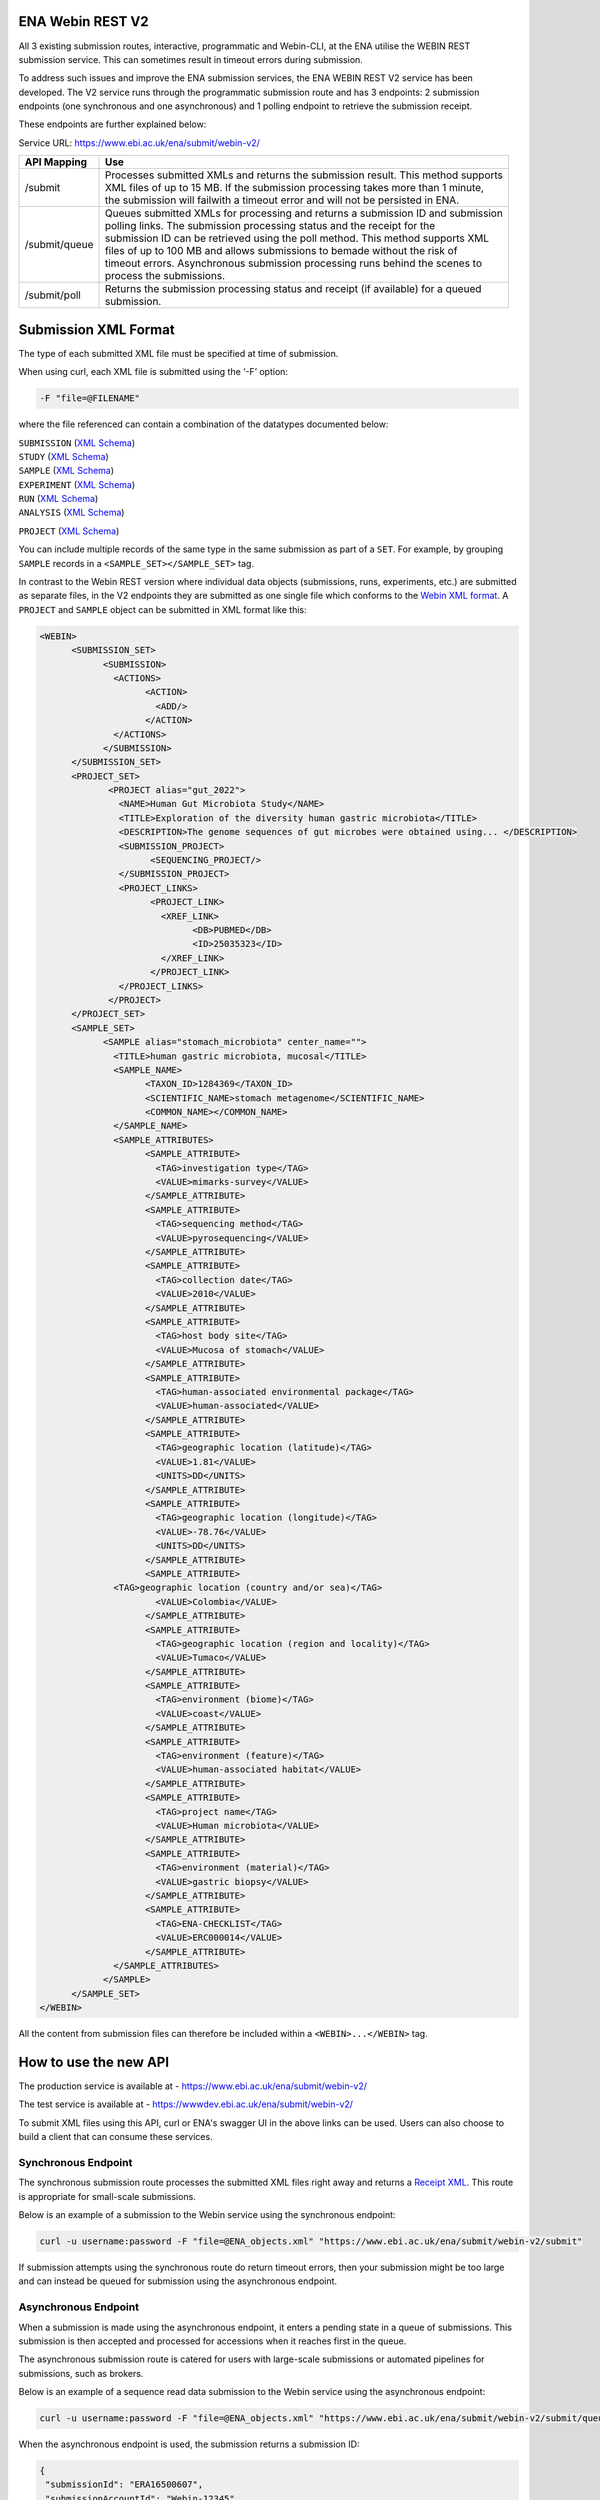 =================
ENA Webin REST V2
=================

All 3 existing submission routes, interactive, programmatic and Webin-CLI, at the ENA utilise the WEBIN REST submission
service. This can sometimes result in timeout errors during submission.

To address such issues and improve the ENA submission services, the ENA WEBIN REST V2 service has been developed.
The V2 service runs through the programmatic submission route and has 3 endpoints:
2 submission endpoints (one synchronous and one asynchronous) and 1 polling endpoint to retrieve the submission receipt.

These endpoints are further explained below:

Service URL: https://www.ebi.ac.uk/ena/submit/webin-v2/

+------------------------+--------------------------------------------------------------------------------------------------+
| API Mapping            | Use                                                                                              |
+========================+==================================================================================================+
| /submit                | | Processes submitted XMLs and returns the submission result. This method supports               |
|                        | | XML files of up to 15 MB. If the submission processing takes more than 1 minute,               |
|                        | | the submission will failwith a timeout error and will not be persisted in ENA.                 |
+------------------------+--------------------------------------------------------------------------------------------------+
| /submit/queue          | | Queues submitted XMLs for processing and returns a submission ID and submission                |
|                        | | polling links. The submission processing status and the receipt for the                        |
|                        | | submission ID can be retrieved using the poll method. This method supports XML                 |
|                        | | files of up to 100 MB and allows submissions to bemade without the risk of                     |
|                        | | timeout errors. Asynchronous submission processing runs behind the scenes to                   |
|                        | | process the submissions.                                                                       |
+------------------------+--------------------------------------------------------------------------------------------------+
| /submit/poll           | | Returns the submission processing status and receipt (if available) for a queued               |
|                        | | submission.                                                                                    |
+------------------------+--------------------------------------------------------------------------------------------------+

=====================
Submission XML Format
=====================

The type of each submitted XML file must be specified at time of submission.

When using curl, each XML file is submitted using the ‘-F’ option:

.. code-block:: bash

    -F "file=@FILENAME"

where the file referenced can contain a combination of the datatypes documented below:

| ``SUBMISSION`` (`XML Schema <https://ftp.ebi.ac.uk/pub/databases/ena/doc/xsd/sra_1_5/SRA.submission.xsd>`_)
| ``STUDY`` (`XML Schema <https://ftp.ebi.ac.uk/pub/databases/ena/doc/xsd/sra_1_5/SRA.study.xsd>`_)
| ``SAMPLE`` (`XML Schema <https://ftp.ebi.ac.uk/pub/databases/ena/doc/xsd/sra_1_5/SRA.sample.xsd>`_)
| ``EXPERIMENT`` (`XML Schema <https://ftp.ebi.ac.uk/pub/databases/ena/doc/xsd/sra_1_5/SRA.experiment.xsd>`_)
| ``RUN`` (`XML Schema <https://ftp.ebi.ac.uk/pub/databases/ena/doc/xsd/sra_1_5/SRA.run.xsd>`_)
| ``ANALYSIS`` (`XML Schema <https://ftp.ebi.ac.uk/pub/databases/ena/doc/xsd/sra_1_5/SRA.analysis.xsd>`_) 
``PROJECT`` (`XML Schema <https://ftp.ebi.ac.uk/pub/databases/ena/doc/xsd/sra_1_5/ENA.project.xsd>`_)

You can include multiple records of the same type in the same submission as part of a ``SET``.
For example, by grouping ``SAMPLE`` records in a ``<SAMPLE_SET></SAMPLE_SET>`` tag.

In contrast to the Webin REST version where individual data objects (submissions, runs, experiments, etc.)
are submitted as separate files, in the V2 endpoints they are submitted as one single file which conforms to the
`Webin XML format <https://ftp.ebi.ac.uk/pub/databases/ena/doc/xsd/sra_1_5/ENA.webin.xsd>`_.
A ``PROJECT`` and ``SAMPLE`` object can be submitted in XML format like this:

.. code-block:: xml

    <WEBIN>
	  <SUBMISSION_SET>
		<SUBMISSION>
		  <ACTIONS>
			<ACTION>
			  <ADD/>
			</ACTION>
		  </ACTIONS>
		</SUBMISSION>
	  </SUBMISSION_SET>
	  <PROJECT_SET>
		 <PROJECT alias="gut_2022">
		   <NAME>Human Gut Microbiota Study</NAME>
		   <TITLE>Exploration of the diversity human gastric microbiota</TITLE>
		   <DESCRIPTION>The genome sequences of gut microbes were obtained using... </DESCRIPTION>
		   <SUBMISSION_PROJECT>
			 <SEQUENCING_PROJECT/>
		   </SUBMISSION_PROJECT>
		   <PROJECT_LINKS>
			 <PROJECT_LINK>
			   <XREF_LINK>
				 <DB>PUBMED</DB>
				 <ID>25035323</ID>
			   </XREF_LINK>
			 </PROJECT_LINK>
		   </PROJECT_LINKS>
		 </PROJECT>
	  </PROJECT_SET>
	  <SAMPLE_SET>
		<SAMPLE alias="stomach_microbiota" center_name="">
		  <TITLE>human gastric microbiota, mucosal</TITLE>
		  <SAMPLE_NAME>
			<TAXON_ID>1284369</TAXON_ID>
			<SCIENTIFIC_NAME>stomach metagenome</SCIENTIFIC_NAME>
			<COMMON_NAME></COMMON_NAME>
		  </SAMPLE_NAME>
		  <SAMPLE_ATTRIBUTES>
			<SAMPLE_ATTRIBUTE>
			  <TAG>investigation type</TAG>
			  <VALUE>mimarks-survey</VALUE>
			</SAMPLE_ATTRIBUTE>
			<SAMPLE_ATTRIBUTE>
			  <TAG>sequencing method</TAG>
			  <VALUE>pyrosequencing</VALUE>
			</SAMPLE_ATTRIBUTE>
			<SAMPLE_ATTRIBUTE>
			  <TAG>collection date</TAG>
			  <VALUE>2010</VALUE>
			</SAMPLE_ATTRIBUTE>
			<SAMPLE_ATTRIBUTE>
			  <TAG>host body site</TAG>
			  <VALUE>Mucosa of stomach</VALUE>
			</SAMPLE_ATTRIBUTE>
			<SAMPLE_ATTRIBUTE>
			  <TAG>human-associated environmental package</TAG>
			  <VALUE>human-associated</VALUE>
			</SAMPLE_ATTRIBUTE>
			<SAMPLE_ATTRIBUTE>
			  <TAG>geographic location (latitude)</TAG>
			  <VALUE>1.81</VALUE>
			  <UNITS>DD</UNITS>
			</SAMPLE_ATTRIBUTE>
			<SAMPLE_ATTRIBUTE>
			  <TAG>geographic location (longitude)</TAG>
			  <VALUE>-78.76</VALUE>
			  <UNITS>DD</UNITS>
			</SAMPLE_ATTRIBUTE>
			<SAMPLE_ATTRIBUTE>
		  <TAG>geographic location (country and/or sea)</TAG>
			  <VALUE>Colombia</VALUE>
			</SAMPLE_ATTRIBUTE>
			<SAMPLE_ATTRIBUTE>
			  <TAG>geographic location (region and locality)</TAG>
			  <VALUE>Tumaco</VALUE>
			</SAMPLE_ATTRIBUTE>
			<SAMPLE_ATTRIBUTE>
			  <TAG>environment (biome)</TAG>
			  <VALUE>coast</VALUE>
			</SAMPLE_ATTRIBUTE>
			<SAMPLE_ATTRIBUTE>
			  <TAG>environment (feature)</TAG>
			  <VALUE>human-associated habitat</VALUE>
			</SAMPLE_ATTRIBUTE>
			<SAMPLE_ATTRIBUTE>
			  <TAG>project name</TAG>
			  <VALUE>Human microbiota</VALUE>
			</SAMPLE_ATTRIBUTE>
			<SAMPLE_ATTRIBUTE>
			  <TAG>environment (material)</TAG>
			  <VALUE>gastric biopsy</VALUE>
			</SAMPLE_ATTRIBUTE>
			<SAMPLE_ATTRIBUTE>
			  <TAG>ENA-CHECKLIST</TAG>
			  <VALUE>ERC000014</VALUE>
			</SAMPLE_ATTRIBUTE>
		  </SAMPLE_ATTRIBUTES>
		</SAMPLE>
	  </SAMPLE_SET>
    </WEBIN>

All the content from submission files can therefore be included within a ``<WEBIN>...</WEBIN>`` tag.

======================
How to use the new API
======================

| The production service is available at - https://www.ebi.ac.uk/ena/submit/webin-v2/
The test service is available at - https://wwwdev.ebi.ac.uk/ena/submit/webin-v2/

To submit XML files using this API, curl or ENA's swagger UI in the above links can be used. Users can also choose to
build a client that can consume these services.

Synchronous Endpoint
====================

The synchronous submission route processes the submitted XML files right away and returns a `Receipt XML`_.
This route is appropriate for small-scale submissions.

Below is an example of a submission to the Webin service using the synchronous endpoint:

.. code-block:: bash

    curl -u username:password -F "file=@ENA_objects.xml" "https://www.ebi.ac.uk/ena/submit/webin-v2/submit"

If submission attempts using the synchronous route do return timeout errors, then your submission might be too large
and can instead be queued for submission using the asynchronous endpoint.

Asynchronous Endpoint
=====================

When a submission is made using the asynchronous endpoint, it enters a pending state in a queue of submissions.
This submission is then accepted and processed for accessions when it reaches first in the queue.

The asynchronous submission route is catered for users with large-scale submissions or automated pipelines for
submissions, such as brokers.

Below is an example of a sequence read data submission to the Webin service using the asynchronous endpoint:

.. code-block:: bash

    curl -u username:password -F "file=@ENA_objects.xml" "https://www.ebi.ac.uk/ena/submit/webin-v2/submit/queue"

When the asynchronous endpoint is used, the submission returns a submission ID:

.. code-block:: xml

    {
     "submissionId": "ERA16500607",
     "submissionAccountId": "Webin-12345",
     "links": [
       {
         "rel": "poll-json",
         "href": "http://www.ebi.ac.uk/ena/submit/webin-v2/submit/poll/ERA16500607?mediaType=json"
       },
       {
         "rel": "poll-xml",
         "href": "http://www.ebi.ac.uk/ena/submit/webin-v2/submit/poll/ERA16500607?mediaType = xml"
       }
     ]
    }

The ‘polling’ endpoint and submission ID can then be used to retrieve a receipt XML containing the relevant object
accessions when the submission is complete.

An example of the cURL command used for the polling endpoint to retrieve a receipt XML is shown below:

.. code-block:: bash

    curl -u username:password "https://www.ebi.ac.uk/ena/submit/webin-v2/submit/poll/ERA16500666"

If the submission is still in the queue, it will return an HTTP status of 202, if successful it will return a status of
200 and the receipt XML.

===========
Receipt XML
===========

Once a submission has been processed a receipt XML is returned either immediately (synchronous endpoint) or
after polling (asynchronous endpoint).

The ``success`` attribute in the first line of the receipt block will equal ``true`` if the submission is successful
and ``false`` if the submission is not successful.

The receipt will also contain the accession numbers of the objects that you have submitted.

An example of a successful sequence read data submission together with a project, sample and experiment object:

.. code-block:: xml

    <RECEIPT receiptDate="2022-07-27T09:54:37.869+01:00" submissionFile="submission-EMBL-EBI_1658912077869.xml" success="true">
         <EXPERIMENT accession="ERX9535365" alias="illumina-hiSeq" status="PRIVATE"/>
         <RUN accession="ERR9994219" alias="paired-data" status="PRIVATE"/>
         <SAMPLE accession="ERS12520704" alias="gut-microbiota" status="PRIVATE" holdUntilDate="2024-07-12+01:00">
              <EXT_ID accession="SAMEA110422334" type="biosample"/>
         </SAMPLE>
         <PROJECT accession="PRJEB55033" alias="comparative-analysis" status="PRIVATE" holdUntilDate="2024-07-12+01:00">
              <EXT_ID accession="ERP139895" type="study"/>
         </PROJECT>
         <SUBMISSION accession="ERA16500666" alias="SUBMISSION-27-07-2022-09:54:36:278"/>
         <MESSAGES>
              <INFO>All objects in this submission are set to private status (HOLD).</INFO>
         </MESSAGES>
         <ACTIONS>ADD</ACTIONS>
         <ACTIONS>HOLD</ACTIONS>
    </RECEIPT>

If the submission is not successful the Receipt XML will contain the error messages within the MESSAGES block:

.. code-block:: xml

    <RECEIPT receiptDate="2022-07-22T12:05:05.951+01:00" success="false">
         <MESSAGES>
              <ERROR>Error message displayed here.</ERROR>
         </MESSAGES>
    </RECEIPT>
